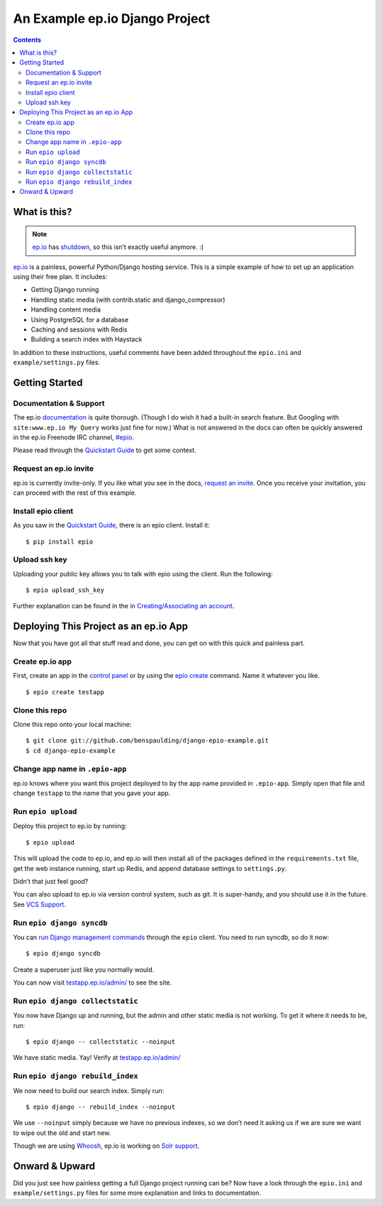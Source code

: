 =================================
 An Example ep.io Django Project
=================================

.. contents::

What is this?
-------------

.. note:: ep.io_ has shutdown_, so this isn’t exactly useful anymore. :(

.. _shutdown: https://www.ep.io/blog/epio-closing-down/

ep.io_ is a painless, powerful Python/Django hosting service. This is a
simple example of how to set up an application using their free plan.
It includes:

* Getting Django running
* Handling static media (with contrib.static and django_compressor)
* Handling content media
* Using PostgreSQL for a database
* Caching and sessions with Redis
* Building a search index with Haystack

In addition to these instructions, useful comments have been added
throughout the ``epio.ini`` and ``example/settings.py`` files.

.. _ep.io: https://www.ep.io/

Getting Started
---------------

Documentation & Support
~~~~~~~~~~~~~~~~~~~~~~~

The ep.io documentation_ is quite thorough. (Though I do wish it had a
built-in search feature. But Googling with ``site:www.ep.io My Query``
works just fine for now.) What is not answered in the docs can often be
quickly answered in the ep.io Freenode IRC channel, `#epio`_.

Please read through the `Quickstart Guide`_ to get some context.

.. _documentation: https://www.ep.io/docs/
.. _#epio: irc://irc.freenode.net/epio
.. _Quickstart Guide: https://www.ep.io/docs/quickstart/

Request an ep.io invite
~~~~~~~~~~~~~~~~~~~~~~~

ep.io is currently invite-only. If you like what you see in the docs,
`request an invite`__. Once you receive your invitation, you can
proceed with the rest of this example.

__ ep.io_

Install epio client
~~~~~~~~~~~~~~~~~~~

As you saw in the `Quickstart Guide`_, there is an epio client. Install
it::

    $ pip install epio

Upload ssh key
~~~~~~~~~~~~~~

Uploading your public key allows you to talk with epio using the client.
Run the following::

    $ epio upload_ssh_key

Further explanation can be found in the in `Creating/Associating an account`_.

.. _Creating/Associating an account: https://www.ep.io/docs/quickstart/#creating-associating-an-account

Deploying This Project as an ep.io App
--------------------------------------

Now that you have got all that stuff read and done, you can get on with
this quick and painless part.

Create ep.io app
~~~~~~~~~~~~~~~~

First, create an app in the `control panel`_ or by using the `epio
create`_ command. Name it whatever you like.

::

    $ epio create testapp

.. _control panel: https://www.ep.io/control/
.. _epio create: https://www.ep.io/docs/client/#create

Clone this repo
~~~~~~~~~~~~~~~

Clone this repo onto your local machine::

    $ git clone git://github.com/benspaulding/django-epio-example.git
    $ cd django-epio-example

Change app name in ``.epio-app``
~~~~~~~~~~~~~~~~~~~~~~~~~~~~~~~~

ep.io knows where you want this project deployed to by the app name
provided in ``.epio-app``. Simply open that file and change ``testapp``
to the name that you gave your app.

Run ``epio upload``
~~~~~~~~~~~~~~~~~~~

Deploy this project to ep.io by running::

    $ epio upload

This will upload the code to ep.io, and ep.io will then install all of
the packages defined in the ``requirements.txt`` file, get the web
instance running, start up Redis, and append database settings to
``settings.py``.

Didn’t that just feel good?

You can also upload to ep.io via version control system, such as git. It
is super-handy, and you should use it in the future. See `VCS Support`_.

.. _VCS Support: https://www.ep.io/docs/vcss/

Run ``epio django syncdb``
~~~~~~~~~~~~~~~~~~~~~~~~~~

You can `run Django management commands`_ through the ``epio`` client.
You need to run syncdb, so do it now::

    $ epio django syncdb

Create a superuser just like you normally would.

.. _run Django management commands: https://www.ep.io/docs/client/#django

You can now visit `testapp.ep.io/admin/`_ to see the site.

.. _testapp.ep.io/admin/: https://testapp.ep.io/admin/

Run ``epio django collectstatic``
~~~~~~~~~~~~~~~~~~~~~~~~~~~~~~~~~

You now have Django up and running, but the admin and other static media
is not working. To get it where it needs to be, run::

    $ epio django -- collectstatic --noinput

We have static media. Yay! Verify at `testapp.ep.io/admin/`_

Run ``epio django rebuild_index``
~~~~~~~~~~~~~~~~~~~~~~~~~~~~~~~~~

We now need to build our search index. Simply run::

    $ epio django -- rebuild_index --noinput

We use ``--noinput`` simply because we have no previous indexes, so we
don’t need it asking us if we are sure we want to wipe out the old and
start new.

Though we are using Whoosh_, ep.io is working on `Solr support`_.

.. _Whoosh: https://bitbucket.org/mchaput/whoosh/
.. _Solr support: https://www.ep.io/docs/services/solr/

Onward & Upward
---------------

Did you just see how painless getting a full Django project running can
be? Now have a look through the ``epio.ini`` and ``example/settings.py``
files for some more explanation and links to documentation.
